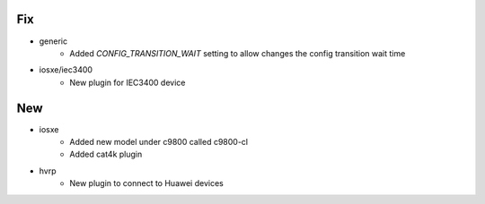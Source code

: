 --------------------------------------------------------------------------------
                                      Fix                                       
--------------------------------------------------------------------------------

* generic
    * Added `CONFIG_TRANSITION_WAIT` setting to allow changes the config transition wait time

* iosxe/iec3400
    * New plugin for IEC3400 device


--------------------------------------------------------------------------------
                                      New                                       
--------------------------------------------------------------------------------

* iosxe
    * Added new model under c9800 called c9800-cl
    * Added cat4k plugin

* hvrp
    * New plugin to connect to Huawei devices


